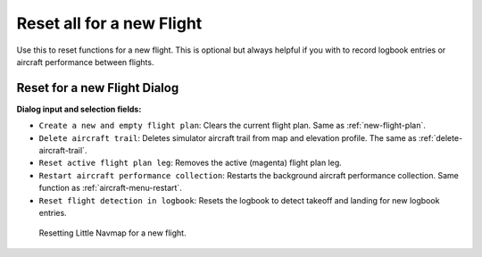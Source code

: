 .. _reset-for-new-flight:

|Reset all for a new Flight| Reset all for a new Flight
-------------------------------------------------------

Use this to reset functions for a new flight. This is optional but
always helpful if you with to record logbook entries or aircraft
performance between flights.

Reset for a new Flight Dialog
~~~~~~~~~~~~~~~~~~~~~~~~~~~~~

**Dialog input and selection fields:**

-  ``Create a new and empty flight plan``: Clears the current flight
   plan. Same as :ref:`new-flight-plan`.
-  ``Delete aircraft trail``: Deletes simulator aircraft trail from map
   and elevation profile. The same as :ref:`delete-aircraft-trail`.
-  ``Reset active flight plan leg``: Removes the active (magenta) flight
   plan leg.
-  ``Restart aircraft performance collection``: Restarts the background
   aircraft performance collection. Same function as :ref:`aircraft-menu-restart`.
-  ``Reset flight detection in logbook``: Resets the logbook to detect
   takeoff and landing for new logbook entries.

.. figure:: ../images/resetflight.jpg

         Resetting Little Navmap for a new flight.

.. |Reset all for a new Flight| image:: ../images/icon_reload.png

